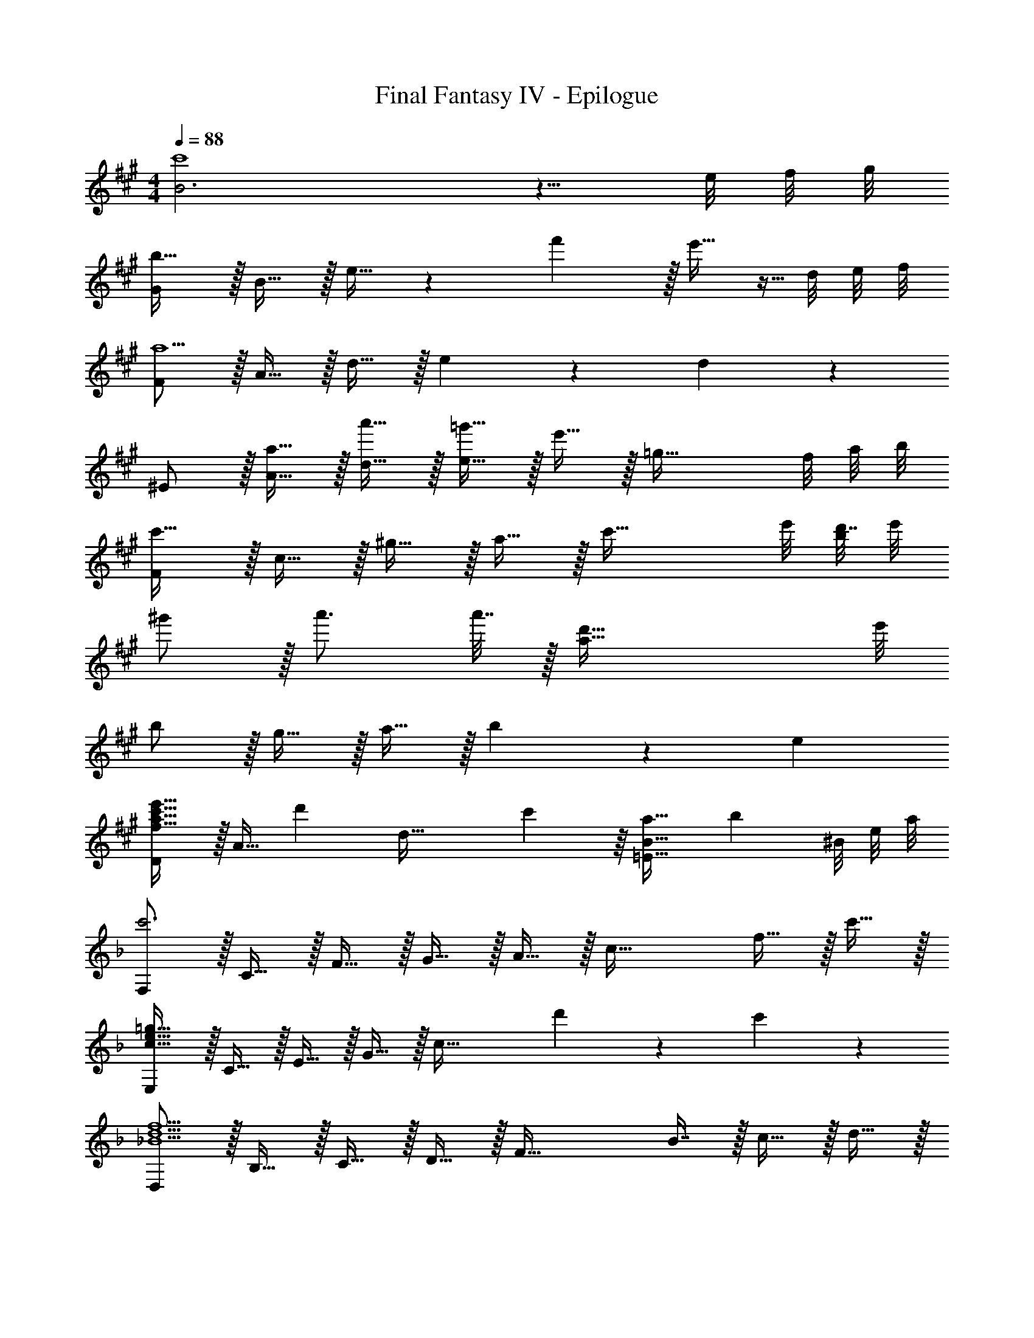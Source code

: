 X: 1
T: Final Fantasy IV - Epilogue
Z: ABC Generated by Starbound Composer
L: 1/4
M: 4/4
Q: 1/4=88
K: A
[B3c'4] z5/8 e/8 f/8 g/8 
[G/b33/32] z/32 B15/32 z/32 e15/32 z6/7 f'137/224 z/32 e'15/32 z5/32 d/8 e/8 f/8 
[F/a9/] z/32 A15/32 z/32 d15/32 z/32 e401/224 z5/224 d59/96 z/24 
^E/ z/32 [a15/32A15/32] z/32 [a'15/32d15/32] z/32 [=g'15/32e79/32] z/32 e'15/32 z/32 [z35/32=g47/32] f/8 a/8 b/8 
[F/c'49/32] z/32 c15/32 z/32 ^g15/32 z/32 a15/32 z/32 [z51/32c'55/32] e'/8 [b/8d'7/32] e'/8 
^g'/ z/32 a'3/4 a'7/32 z/32 [z75/32a79/32d'79/32] e'/8 
b/ z/32 g15/32 z/32 a15/32 z/32 b249/224 z/28 e37/28 
[D/f21/32a21/32c'21/32e'21/32] z/32 [z27/160A15/32] [z53/160d'87/140] [z73/224d63/32] c'137/224 z/16 [a31/32=E31/32B31/32] [z5/8b] ^B/8 e/8 a/8 
K: F
[F,/c'3] z/32 C15/32 z/32 F15/32 z/32 G15/32 z/32 A15/32 z/32 [z15/32c47/32] f15/32 z/32 c'15/32 z/32 
[E,/c65/32e65/32=g65/32] z/32 C15/32 z/32 E15/32 z/32 G15/32 z/32 [z145/224c63/32] d'87/140 z7/160 c'59/96 z/24 
[D,/_B5/d5/f5/] z/32 B,15/32 z/32 C15/32 z/32 D15/32 z/32 [z/F63/32] B7/16 z/32 c15/32 z/32 d15/32 z/32 
Q: 1/4=76
[z/8^C,/B21/32^c21/32f21/32] 
Q: 1/4=87
z13/32 [z27/160G,15/32] [z53/160b87/140f'87/140] [z17/96B,15/32] 
Q: 1/4=94
z25/168 [z39/224f137/224^c'137/224] [z/4C15/32] 
Q: 1/4=100
z/4 [z51/160^C15/32_e137/224=c'137/224] 
Q: 1/4=106
z29/160 [z33/224_E7/16] [z/4c87/140b87/140] 
Q: 1/4=112
z/14 [z11/32F] [z5/32f67/224] 
Q: 1/4=117
z/6 g29/96 z/32 
Q: 1/4=88
[D,/a65/32] z/32 A,15/32 z/32 =E15/32 z/32 F15/32 z/32 [a137/224=c63/32] z/28 b87/140 z7/160 c'59/96 z/24 
[G,/c'21/32e'21/32] z/32 [z27/160D15/32] [z53/160f'87/140] [z73/224A15/32] [z39/224f'15/7] [z63/32B79/32] =g'11/32 z/32 g'/8 
[A,/a3c'3] z/32 E15/32 z/32 F15/32 z/32 [z47/32G79/32A79/32] f15/32 z/32 c'15/32 z/32 
Q: 1/4=87
[B,/d21/32f21/32c'21/32] z/32 [z3/160F15/32] 
Q: 1/4=78
z3/20 [z53/160b87/140] [z11/160G15/32] 
Q: 1/4=68
z9/35 [z39/224a137/224] [z19/160A15/32] 
Q: 1/4=59
z61/160 [z27/160B31/32c31/32f31/32=C63/32G63/32] 
Q: 1/4=50
z11/20 
Q: 1/4=40
z/4 
Q: 1/4=26
g23/28 z5/28 
Q: 1/4=90
[B7/20d7/20f7/20B,,7/20] z/40 F,17/56 z3/140 B,3/10 z/32 C5/16 z3/224 D13/42 z/48 F5/16 z/32 A29/96 z/42 B,67/224 z5/224 [f'9/28C9/28] F9/28 z5/224 f59/96 z/24 
[A,,/=e33/32] z/32 E,15/32 z/32 [F,5/16f] z3/224 G,13/42 z/48 A,5/16 z/32 [G29/96c31/32] z/60 
Q: 1/4=89
z/140 G,67/224 z5/224 [z3/140A,9/28] 
Q: 1/4=88
z3/10 [F9/28A] z5/224 [z9/160G,67/224] 
Q: 1/4=87
z4/15 A,29/96 z/32 
[z/4G,,7/20B21/32] 
Q: 1/4=90
z/8 D,17/56 z3/140 G,3/10 z/32 A,5/16 z3/224 B,13/42 z/48 D5/16 z/32 [z73/224A137/224] A,67/224 z5/224 [c9/28B,9/28] F9/28 z5/224 d59/96 z/24 
[A,,7/20c21/32a21/32] z/40 E,17/56 z3/140 [F,3/10b49/80d27/40] z/32 G,5/16 z3/224 [A,13/42c137/224a137/224] z/48 C5/16 z/32 [A29/96f31/32] z/42 F67/224 z5/224 C9/28 [A,9/28Fc] z5/224 F,67/224 z/42 =C,29/96 z/32 
[B,,7/20d65/32] z/40 D,17/56 z3/140 F,3/10 z/32 B,5/16 z3/224 C13/42 z/48 D5/16 z/32 [F29/96B79/32f79/32] z/42 D67/224 z5/224 C9/28 B,9/28 z5/224 F,67/224 z/42 B,,29/96 z/32 
C,,7/20 z/40 [z/24C,17/56] [z/12E7/12] [z3/32G/] [z19/224c13/32] [z3/140e9/28] E,3/10 z/32 [G,5/16F15/32f15/32] z3/224 [z39/224C13/42] [z5/32G15/32g15/32] [z17/80C,5/16] [z/10A3/5] [z/32^c/] [z5/96^C,,29/96] [z/12e5/12] [z4/21a/3] [z39/224G,67/224] [z33/224B177/224b177/224] B,9/28 ^C9/28 z5/224 [A67/224a67/224E67/224] z/42 [z/4G29/96g29/96] [z/12A107/96] 
[z3/32D,7/20=c33/32] [z9/32f15/16] A,17/56 z3/140 D3/10 z/32 E5/16 z3/224 F13/42 z/48 A5/16 z/32 d31/32 [B,9/28B] z5/224 F,67/224 z/42 [z/4D,29/96] [z/12d169/84] 
[z3/32D,,7/20f65/32] [z9/32b31/16] D,17/56 z3/140 F,3/10 z/32 B,5/16 z3/224 D13/42 z/48 [z27/112F5/16] [z23/224d5/7] [z17/224f137/224] [z/4b15/28] F67/224 z5/224 [D9/28f103/168f'103/168] B,9/28 z5/224 [F,67/224d59/96f59/96b59/96] z/42 D,29/96 z/32 
[C,,7/20^c65/32f65/32b65/32] z/40 ^C,17/56 z3/140 F,3/10 z/32 G,5/16 z3/224 B,13/42 z/48 =C5/16 z/32 [^C29/96c137/224f137/224b137/224] z/42 _E67/224 z5/224 [F9/28g'103/168g19/28] G9/28 z5/224 [z31/96c59/96f59/96b59/96] B,,29/96 z/32 
[=C,,7/20B43/32=c43/32f43/32b43/32] z/40 =C,17/56 z3/140 F,3/10 z/32 A,5/16 z3/224 [=C13/42A23/14c23/14f23/14a23/14] z/48 F5/16 z/32 G29/96 z/42 F67/224 z5/224 C9/28 [A,9/28F15/32f15/32] z5/224 [z5/32F,67/224] [z/6A15/32a15/32] [z/4C,29/96] [z/12d71/96] 
[z3/32B,,,7/20f21/32] [z9/32a9/16] B,,17/56 z3/140 [D,3/10G49/80g49/80] z/32 F,5/16 z3/224 [B,13/42G137/224g137/224] z/48 C5/16 z/32 [D29/96a31/32c'31/32f'31/32] z/42 C67/224 z5/224 B,9/28 [F,9/28ee'] z5/224 B,,67/224 z/42 B,,,29/96 z/32 
[A,,,7/20c65/32f65/32a65/32c'65/32] z/40 A,,17/56 z3/140 F,3/10 z/32 A,5/16 z3/224 C13/42 z/48 D5/16 z/32 c31/32 f 
[f33/32a33/32d'33/32D49/32B49/32] e'15/32 z/32 [g63/32c'63/32=E79/32c79/32d79/32] g15/32 z/32 
[e33/32f33/32a33/32C49/32A49/32] c'15/32 z/32 [z67/160d79/32f79/32D79/32B79/32] 
Q: 1/4=80
z9/20 
Q: 1/4=69
z9/20 
Q: 1/4=60
z9/20 
Q: 1/4=50
z/5 c'/8 f'/8 
Q: 1/4=39
c''/8 [z/8g'15/8] 
Q: 1/4=40
[z2D67/18F67/18B67/18] 
Q: 1/4=90
z 
Q: 1/4=88
e 
[G,,/B49/32d49/32f49/32] z/32 D,15/32 z/32 F,15/32 z/32 [A,,31/32B47/32d47/32f47/32] z/32 F,7/16 z/32 [C15/32c'3/4] z/32 [z/4F,15/32] d7/32 z/32 
M: 2/4
[f5/18B,,/] z/288 b7/32 z/32 [a15/32F,15/32] 
Q: 1/4=87
z/32 [z43/160g7/16G,7/16] 
Q: 1/4=86
z/5 [z/10f15/32A,15/32] 
Q: 1/4=85
z2/5 
M: 4/4
[z/4C,65/32B3d3f3] 
Q: 1/4=87
z57/32 
[C,,,31/32C,,31/32] c'9/28 z5/224 f'67/224 z/42 b'29/96 z/32 [a'7/20D65/32F65/32G65/32B65/32] z/40 f'17/56 z3/140 c'3/10 z/32 b5/16 z3/224 a13/42 z/48 f5/16 z/32 
c29/96 z/42 B67/224 z5/224 A9/28 F9/28 z5/224 C67/224 z/42 [z/4B,29/96] [z/12A,7/12] [z3/32C/F,,9/16] F13/32 z/32 [z/C,151/288] [z73/224F,83/160] [z39/224f'13/42] [z5/32A,83/160] a'5/16 z/32 
[d'29/96C83/160] z/42 [z39/224f'67/224] [z33/224A,49/96] c'9/28 [d'9/28F,17/32] z5/224 [z5/32a67/224] [z/6C,17/32] c'29/96 z/32 [=b7/20F,,9/16] z/40 [z5/32g17/56] [z27/160D,151/288] a3/10 z/32 [z/G,83/160d63/32] [z/=B,83/160] 
[z/D83/160] [z15/32B,49/96] [z/G,17/32] [z/D,17/32] [z17/32F,,9/16] [z/C,151/288] [z73/224F,83/160] [z39/224a13/42] [z5/32A,83/160] c'5/16 z/32 
[g29/96C83/160] z/42 [z39/224a67/224] [z33/224A,49/96] f9/28 [g9/28F,17/32] z5/224 [z5/32d67/224] [z/6C,17/32] f29/96 z/32 [c7/20F,,9/16] z/40 [z5/32d17/56] [z27/160D,151/288] =B3/10 z/32 [z/G,83/160G63/32] [z/B,83/160] 
[z/D83/160] [z15/32B,49/96] [z/G,17/32] [z13/32D,17/32] [z3/32_B,23/16] [z3/32_E,,9/16_E43/32] [z7/16G5/4] [z/B,,151/288] [z73/224_E,83/160] [z39/224B,13/42] [z5/32G,83/160] E5/16 z/32 
[G29/96B,83/160] z/42 [z39/224E67/224] [z33/224G,49/96] G9/28 [_B9/28E,17/32] z5/224 [z5/32E67/224] [z/6B,,17/32] [z/4G29/96] [z/12C137/96] [z3/32E,,9/16F43/32] [z7/16A5/4] [z/C,151/288] [z73/224F,83/160] [z39/224c13/42] [z5/32A,83/160] [z27/112f5/16] [z23/224c15/14] 
[z23/288C83/160f31/32] [z121/288c'8/9] [z15/32A,49/96] [z/F,17/32B_b] [z5/12C,17/32] [z/12E203/96] [z3/32E,,9/16B65/32] [z7/16_e31/16] [z/B,,151/288] [z/E,83/160] [z/G,83/160] 
[z/B,83/160] [z33/224G,49/96] [z9/28F19/28] [z11/32E,17/32] [z5/32G59/96] [z/B,,17/32] [z17/32E,,9/16A21/32] [z27/160C,151/288] [z53/160B26/45] [z/4F,83/160] [z/4c3/4] [z89/224A,83/160] [z23/224C87/140] 
[z23/288F31/32] [z121/288c8/9] [z15/32A,49/96] [z/F,17/32f] [z7/18C,17/32] [z23/288D617/288] [z/32G33/16] 
K: G
[z/16G,,9/16] [z3/32A63/32] [z3/8d15/8] [z/D,151/288] [z/G,83/160] [z/A,83/160] 
[z/=B,83/160] [z27/160D7/16] 
Q: 1/4=86
z3/10 [z2/5G15/32] 
Q: 1/4=85
z/10 =B15/32 z/32 [z/4D4F4A4] 
Q: 1/4=87
z13/20 [z31/160d181/160] [z129/160d'15/16] [z11/60g11/10] 
[z29/36g'11/12] [z23/126a10/9] [z103/126a'13/14] [z23/288B,37/9] [z3/32C129/32] [z9/112D63/16] [z27/7d'1011/224] 
[z7/10G,4A,4D4] g87/140 z/28 ^d137/224 z/16 =d137/224 z/28 c9/14 z5/224 G67/224 z/42 A29/96 z/32 
[B65/32B,4D4G4] B137/224 z/28 c87/140 z7/160 d59/96 z/24 
[c33/32f33/32D65/32=E65/32G65/32] g41/96 z7/96 [z/g79/32] [C63/32G63/32] 
[A65/32d65/32B,4F4] G29/96 z/42 D67/224 z5/224 G9/28 A9/28 z5/224 d67/224 z/42 g29/96 z/32 
[d21/32g21/32d'21/32C65/32A65/32] z7/160 c'87/140 z/28 =b137/224 z/16 [D15/32c15/32g31/32] z/ a 
[C,7/20G17/32c17/32g17/32] z/40 F,17/56 z3/140 G,3/10 z/32 D5/16 z3/224 F,13/42 z/48 G,5/16 z/32 D29/96 z/42 F,67/224 z5/224 G,9/28 [D9/28G5/14] z5/224 [F,67/224d11/32] z/42 [G,29/96g35/96] z/32 
[B,,7/20f7/18] z/40 [F,17/56f'19/56] z3/140 [G,3/10f7/20] z/32 [D5/16g11/32] z3/224 [F,13/42g'12/35] z/48 [G,5/16g39/112] z/32 [D29/96d11/32] z/42 [F,67/224d'12/35] z5/224 [G,9/28d79/224] [D9/28B5/14] z5/224 [F,67/224b11/32] z/42 [G,29/96B35/96] z/32 
[A,,7/20c65/32] z/40 F,17/56 z3/140 G,3/10 z/32 D5/16 z3/224 F,13/42 z/48 G,5/16 z/32 [D29/96d31/32] z/42 F,67/224 z5/224 G,9/28 [D9/28=e] z5/224 F,67/224 z/42 G,29/96 z/32 
[B,,7/20b7/18] z/40 [F,17/56b'19/56] z3/140 [G,3/10c'7/20] z/32 [C5/16c''11/32] z3/224 [F,13/42b12/35] z/48 [G,5/16b'39/112] z/32 [B,29/96g11/32] z/42 [F,67/224g'12/35] z5/224 [G,9/28g79/224] [B,9/28d5/14] z5/224 [F,67/224d'11/32] z/42 [G,29/96d35/96] z/32 
[C,7/20e7/18] z/40 [e'15/56F,17/56] z2/35 [G,3/10e'7/20] z/32 [A,5/16e''11/32] z3/224 [e'15/56F,13/42] z/16 [G,5/16e'39/112] z/32 [E29/96c11/32] z/42 [c'15/56F,67/224] z3/56 [G,9/28c'79/224] [C9/28c''5/14] z5/224 [F,67/224c'11/32] z/42 G,29/96 z/32 
D,7/20 z/40 [z5/32F,17/56] [z27/160F15/32f15/32] A,3/10 z/32 [G15/32g15/32D] z/32 [A15/32a15/32] z/32 [^D,29/96B15/32b15/32] z/42 [z39/224B,67/224] [z33/224c15/16c'15/16] ^D9/28 [z/F] [B2/9b2/9] z/36 [A7/32a7/32] z/32 
[=E,7/20G33/32g33/32] z/40 B,17/56 z3/140 E3/10 z/32 F5/16 z3/224 G13/42 z/48 g5/16 z/32 d31/32 [Cc] 
[z3/E,,,49/32=E,,49/32c65/32c'65/32] G,,/20 A,,7/160 z/160 B,,/20 C,/20 =D,/20 E,/20 =F,7/160 z/160 G,3/70 z/140 A,2/45 z/180 B,/20 z/32 [c137/224c'137/224C31/32] z/28 [z9/28g87/140g'87/140] [z11/32E,,,E,,] [c59/96c'59/96] z/24 
[z3/^D,,,49/32^D,,49/32c65/32c'65/32] G,,/24 A,,/24 B,,/24 C,/24 D,/30 z/120 E,/24 F,/28 G,/28 z/84 A,/24 B,/32 C7/160 =D/20 z/32 [c137/224c'137/224^D31/32] z/28 [z9/28a87/140a'87/140] [z11/32D,,,D,,] [c59/96c'59/96] z/24 
[z3/=D,,,49/32=D,,49/32c65/32c'65/32] G,,/24 A,,/24 z/96 B,,/32 z/56 C,/28 D,11/252 E,/18 F,5/144 G,5/112 A,3/70 z/160 B,7/160 C/20 z/32 [B137/224b137/224=D31/32] z/28 [z9/28g103/168G19/28] [z11/32D,,,D,,] [B131/224b131/224] z/14 
[C,,,7/20C,,7/20b5/8B13/18] z/40 C,17/56 z3/140 [E,3/10A49/80a49/80] z/32 G,5/16 z3/224 [C13/42A137/224a137/224] z/48 E5/16 z/32 [g31/32d'31/32g'31/32F31/32] [ff'] 
[B,,7/20d33/32d'33/32] z/40 ^F,17/56 z3/140 G,3/10 z/32 A,5/16 z3/224 D13/42 z/48 A5/16 z/32 G31/32 [Gg] 
[g33/32c'33/32e'33/32C,49/32G,49/32] f'15/32 z/32 [f47/32a47/32d'47/32D,79/32A,79/32] a 
[d33/32f33/32b33/32B,,49/32F,49/32A,49/32] d'15/32 z/32 [c'79/32d'79/32g'79/32C,79/32G,79/32C79/32] z17/32 
[G,,15/32G,15/32] z/32 [D,15/32D15/32] z/32 [C,15/32C15/32] z/32 [G,,15/32G,15/32] z/32 [D,,7/16D,7/16] z/32 [C,,15/32C,15/32Ff] z/32 [B,,,15/32B,,15/32] z/32 [A49/32c49/32g49/32A,,,49/32A,,49/32] 
[B,,,31/32B,,31/32A47/32c47/32g47/32] z/32 B,,7/16 z/32 [fd'B,,,] 
M: 2/4
[e/a/c'/C,,2C,2] z/32 b15/32 z/32 a7/16 z/32 g15/32 z/32 
M: 4/4
[A33/32d33/32g33/32D,,33/32D,33/32] g''71/288 z/288 e''7/32 z/32 c''7/32 z/36 g'2/9 z/32 g'7/32 z/36 e'2/9 z/32 c'7/32 g/4 g/4 e/4 c2/9 z/36 G7/32 z/32 
G5/18 z/72 E23/96 C7/32 z/36 G,2/9 z/32 G,71/288 z/288 E,7/32 z/32 C,7/32 z/36 G,,2/9 z/32 [D,,31/32D,31/32C63/32D63/32A63/32] [D,,,D,,] 
[B,33/32D33/32G33/32B,,33/32] [B,DGG,,B,,] [G31/32B31/32d31/32G,,31/32D,31/32] [GceG,,D,] 
[D33/32G33/32G,,33/32B,,33/32E,,4] [BdgC,G,] [g31/32b31/32d'31/32B,,31/32G,31/32] [gc'e'C,G,] 
[c33/32e33/32g33/32G,,33/32B,,33/32E,,4] [B,EGG,,B,,] [G31/32B31/32d31/32G,,31/32D,31/32] [GceG,,C,E,] 
[c33/32^d33/32g33/32^D,,65/32^D,65/32] [c'^d'g'] [g31/32^a31/32=d'31/32D,,31/32D,31/32] [dgc'^D,,,D,,] 
[=d33/32g33/32b33/32G,,,33/32G,,33/32] [G71/288B71/288G,,,71/288] z/288 [B,7/32G,,7/32] z/32 [G7/32B7/32G,,,7/32] z/36 [B,2/9G,,2/9] z/32 [G7/32B7/32G,,,7/32] z/36 [B,2/9G,,2/9] z/32 [G7/32B7/32G,,,7/32] [z5/24B,/4G,,/4] 
Q: 1/4=82
z/24 [G/4B/4G,,,/4] [B,/4G,,/4] [G2/9B2/9G,,,2/9] z/36 [z/6B,7/32G,,7/32] 
Q: 1/4=77
z/12 
[d4g4b4G,,,4G,,4] 
